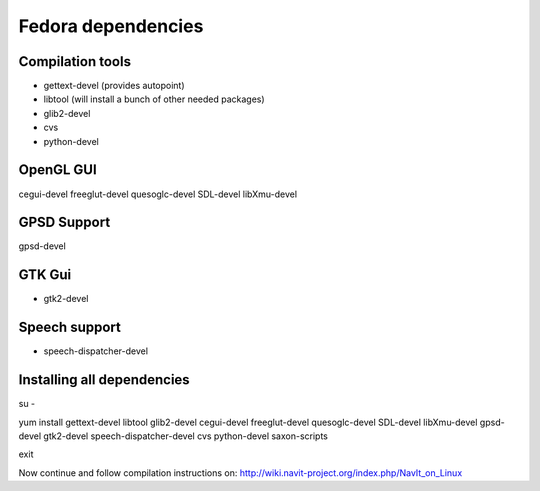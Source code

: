 .. _fedora_dependencies:

Fedora dependencies
===================

.. raw:: mediawiki

   {{warning|1='''This is a page has been migrated to readthedocs:'''https://github.com/navit-gps/navit/pull/880 . It is only kept here for archiving purposes.}}

.. _compilation_tools:

Compilation tools
-----------------

-  gettext-devel (provides autopoint)
-  libtool (will install a bunch of other needed packages)
-  glib2-devel
-  cvs
-  python-devel

.. _opengl_gui:

OpenGL GUI
----------

cegui-devel freeglut-devel quesoglc-devel SDL-devel libXmu-devel

.. _gpsd_support:

GPSD Support
------------

gpsd-devel

.. _gtk_gui:

GTK Gui
-------

-  gtk2-devel

.. _speech_support:

Speech support
--------------

-  speech-dispatcher-devel

.. _installing_all_dependencies:

Installing all dependencies
---------------------------

su -

yum install gettext-devel libtool glib2-devel cegui-devel freeglut-devel
quesoglc-devel SDL-devel libXmu-devel gpsd-devel gtk2-devel
speech-dispatcher-devel cvs python-devel saxon-scripts

exit

Now continue and follow compilation instructions on:
http://wiki.navit-project.org/index.php/NavIt_on_Linux
